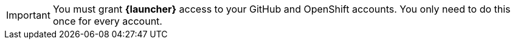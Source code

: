 [IMPORTANT]
--
You must grant *{launcher}* access to your GitHub and OpenShift accounts. You only need to do this once for every account.
--
